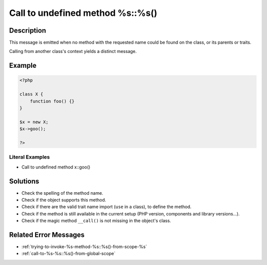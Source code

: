.. _call-to-undefined-method-%s::%s():

Call to undefined method %s::%s()
---------------------------------
 
.. meta::
	:description:
		Call to undefined method %s::%s(): This message is emitted when no method with the requested name could be found on the class, or its parents or traits.
	:og:image: https://php-changed-behaviors.readthedocs.io/en/latest/_static/logo.png
	:og:type: article
	:og:title: Call to undefined method %s::%s()
	:og:description: This message is emitted when no method with the requested name could be found on the class, or its parents or traits
	:og:url: https://php-errors.readthedocs.io/en/latest/messages/call-to-undefined-method-%25s%3A%3A%25s%28%29.html
	:og:locale: en
	:twitter:card: summary_large_image
	:twitter:site: @exakat
	:twitter:title: Call to undefined method %s::%s()
	:twitter:description: Call to undefined method %s::%s(): This message is emitted when no method with the requested name could be found on the class, or its parents or traits
	:twitter:creator: @exakat
	:twitter:image:src: https://php-changed-behaviors.readthedocs.io/en/latest/_static/logo.png

.. raw:: html

	<script type="application/ld+json">{"@context":"https:\/\/schema.org","@graph":[{"@type":"WebPage","@id":"https:\/\/php-errors.readthedocs.io\/en\/latest\/tips\/call-to-undefined-method-%s::%s().html","url":"https:\/\/php-errors.readthedocs.io\/en\/latest\/tips\/call-to-undefined-method-%s::%s().html","name":"Call to undefined method %s::%s()","isPartOf":{"@id":"https:\/\/www.exakat.io\/"},"datePublished":"Tue, 07 Jan 2025 17:42:01 +0000","dateModified":"Tue, 07 Jan 2025 17:42:01 +0000","description":"This message is emitted when no method with the requested name could be found on the class, or its parents or traits","inLanguage":"en-US","potentialAction":[{"@type":"ReadAction","target":["https:\/\/php-tips.readthedocs.io\/en\/latest\/tips\/call-to-undefined-method-%s::%s().html"]}]},{"@type":"WebSite","@id":"https:\/\/www.exakat.io\/","url":"https:\/\/www.exakat.io\/","name":"Exakat","description":"Smart PHP static analysis","inLanguage":"en-US"}]}</script>

Description
___________
 
This message is emitted when no method with the requested name could be found on the class, or its parents or traits.

Calling from another class's context yields a distinct message.


Example
_______

.. code-block:: php

   <?php
   
   class X {
       function foo() {}
   }
   
   $x = new X;
   $x->goo();
   
   ?>


Literal Examples
****************
+ Call to undefined method x::goo()

Solutions
_________

+ Check the spelling of the method name.
+ Check if the object supports this method.
+ Check if there are the valid trait name import (``use`` in a class), to define the method.
+ Check if the method is still available in the current setup (PHP version, components and library versions...).
+ Check if the magic method ``__call()`` is not missing in the object's class.

Related Error Messages
______________________

+ :ref:`trying-to-invoke-%s-method-%s::%s()-from-scope-%s`
+ :ref:`call-to-%s-%s::%s()-from-global-scope`
